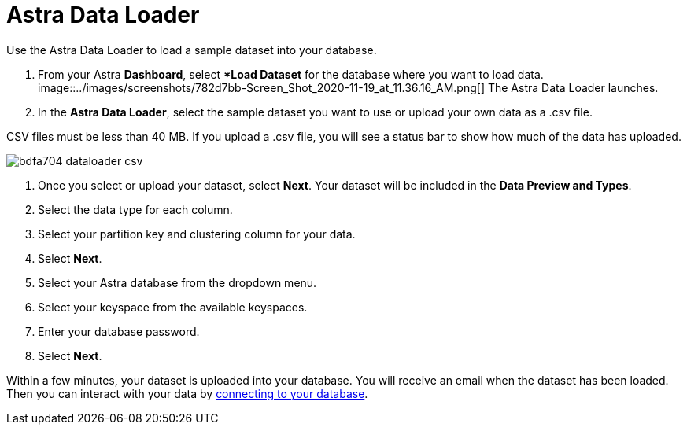 = Astra Data Loader
:slug: astra-data-loader

Use the Astra Data Loader to load a sample dataset into your database.

. From your Astra *Dashboard*, select **Load Dataset* for the database where you want to load data.
image::../images/screenshots/782d7bb-Screen_Shot_2020-11-19_at_11.36.16_AM.png[]
The Astra Data Loader launches.
. In the *Astra Data Loader*, select the sample dataset you want to use or upload your own data as a .csv file.
[NOTE]
====
CSV files must be less than 40 MB. If you upload a .csv file, you will see a status bar to show how much of the data has uploaded.
====

image::../images/screenshots/bdfa704-dataloader-csv.png[]
. Once you select or upload your dataset, select *Next*. Your dataset will be included in the *Data Preview and Types*.
. Select the data type for each column.
. Select your partition key and clustering column for your data.
. Select **Next**.
. Select your Astra database from the dropdown menu.
. Select your keyspace from the available keyspaces.
. Enter your database password.
. Select **Next**.

Within a few minutes, your dataset is uploaded into your database.
You will receive an email when the dataset has been loaded.
Then you can interact with your data by xref:connecting-to-database[connecting to your database].
